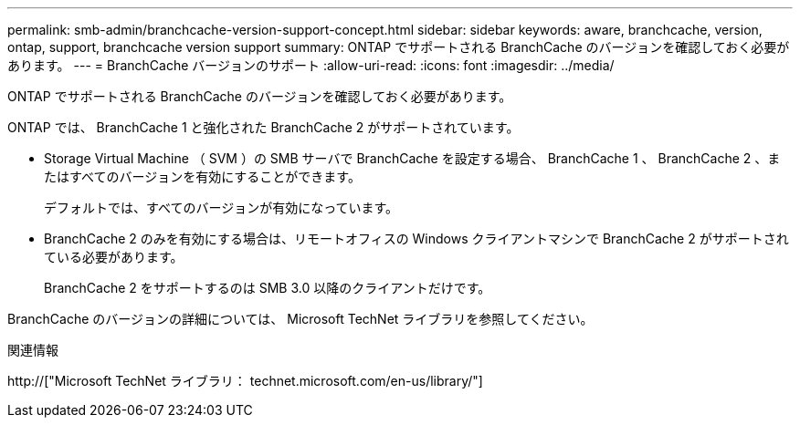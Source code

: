 ---
permalink: smb-admin/branchcache-version-support-concept.html 
sidebar: sidebar 
keywords: aware, branchcache, version, ontap, support, branchcache version support 
summary: ONTAP でサポートされる BranchCache のバージョンを確認しておく必要があります。 
---
= BranchCache バージョンのサポート
:allow-uri-read: 
:icons: font
:imagesdir: ../media/


[role="lead"]
ONTAP でサポートされる BranchCache のバージョンを確認しておく必要があります。

ONTAP では、 BranchCache 1 と強化された BranchCache 2 がサポートされています。

* Storage Virtual Machine （ SVM ）の SMB サーバで BranchCache を設定する場合、 BranchCache 1 、 BranchCache 2 、またはすべてのバージョンを有効にすることができます。
+
デフォルトでは、すべてのバージョンが有効になっています。

* BranchCache 2 のみを有効にする場合は、リモートオフィスの Windows クライアントマシンで BranchCache 2 がサポートされている必要があります。
+
BranchCache 2 をサポートするのは SMB 3.0 以降のクライアントだけです。



BranchCache のバージョンの詳細については、 Microsoft TechNet ライブラリを参照してください。

.関連情報
http://["Microsoft TechNet ライブラリ： technet.microsoft.com/en-us/library/"]
